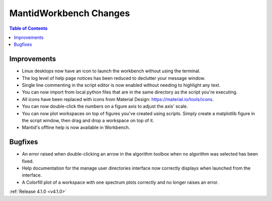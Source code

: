 =======================
MantidWorkbench Changes
=======================

.. contents:: Table of Contents
   :local:

Improvements
############
- Linux desktops now have an icon to launch the workbench without using the terminal.
- The log level of help page notices has been reduced to declutter your message window.
- Single line commenting in the script editor is now enabled without needing to highlight any text.
- You can now import from local python files that are in the same directory as the script you're executing.
- All icons have been replaced with icons from Material Design: https://material.io/tools/icons.
- You can now double-click the numbers on a figure axis to adjust the axis' scale.
- You can now plot workspaces on top of figures you've created using scripts. Simply create a matplotlib figure in the
  script window, then drag and drop a workspace on top of it.
- Mantid's offline help is now available in Workbench.

Bugfixes
########
- An error raised when double-clicking an arrow in the algorithm toolbox
  when no algorithm was selected has been fixed.
- Help documentation for the manage user directories interface now correctly displays when launched from the interface.
- A Colorfill plot of a workspace with one spectrum plots correctly and no longer raises an error.

:ref:`Release 4.1.0 <v4.1.0>`
